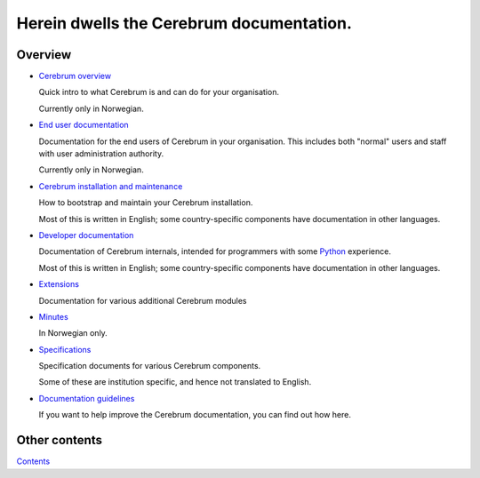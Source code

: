 ==========================================
Herein dwells the Cerebrum documentation.
==========================================

Overview
==========
* `Cerebrum overview <overview/index.html>`_

  Quick intro to what Cerebrum is and can do for your organisation.

  Currently only in Norwegian.

* `End user documentation <user/index.html>`_

  Documentation for the end users of Cerebrum in your organisation.
  This includes both "normal" users and staff with user administration
  authority.

  Currently only in Norwegian.

* `Cerebrum installation and maintenance <admin/index.html>`_

  How to bootstrap and maintain your Cerebrum installation.

  Most of this is written in English; some country-specific components
  have documentation in other languages.

* `Developer documentation <devel/index.html>`_

  Documentation of Cerebrum internals, intended for programmers with
  some `Python <http://www.python.org/>`_ experience.

  Most of this is written in English; some country-specific components
  have documentation in other languages.

* `Extensions <extensions/index.html>`_
  
  Documentation for various additional Cerebrum modules

* `Minutes <minutes/index.html>`_

  In Norwegian only.

* `Specifications <spec/index.html>`_

  Specification documents for various Cerebrum components.

  Some of these are institution specific, and hence not translated to
  English.

* `Documentation guidelines <doc-howto.html>`_

  If you want to help improve the Cerebrum documentation, you can find
  out how here.

Other contents
================
`Contents <contents.html>`_

..
